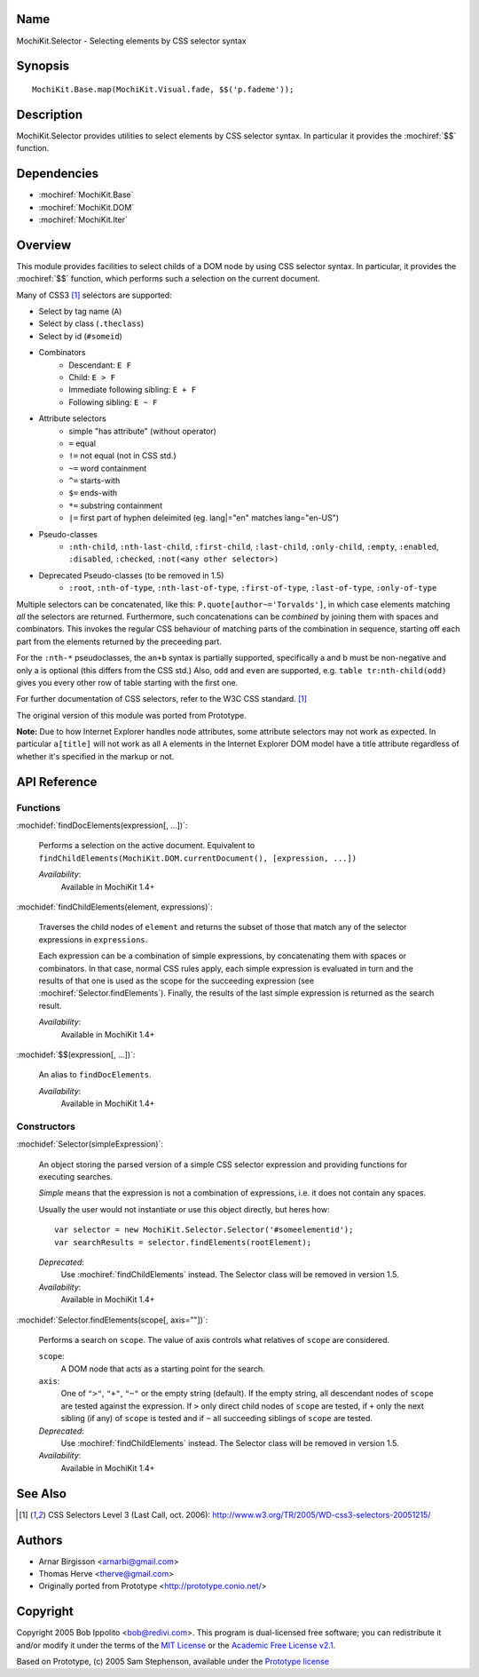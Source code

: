 .. title:: MochiKit.Selector - Selecting elements by CSS selector syntax

Name
====

MochiKit.Selector - Selecting elements by CSS selector syntax


Synopsis
========

::

    MochiKit.Base.map(MochiKit.Visual.fade, $$('p.fademe'));


Description
===========

MochiKit.Selector provides utilities to select elements by CSS
selector syntax. In particular it provides the :mochiref:`$$`
function.

Dependencies
============

- :mochiref:`MochiKit.Base`
- :mochiref:`MochiKit.DOM`
- :mochiref:`MochiKit.Iter`


Overview
========

This module provides facilities to select childs of a DOM node by
using CSS selector syntax. In particular, it provides the 
:mochiref:`$$` function, which performs such a selection on the
current document.

Many of CSS3 [1]_ selectors are supported:

- Select by tag name (``A``)
- Select by class (``.theclass``)
- Select by id (``#someid``)
- Combinators
      - Descendant: ``E F``
      - Child: ``E > F``
      - Immediate following sibling: ``E + F``
      - Following sibling: ``E ~ F`` 
- Attribute selectors
      - simple "has attribute" (without operator)
      - ``=`` equal
      - ``!=`` not equal (not in CSS std.)
      - ``~=`` word containment
      - ``^=`` starts-with
      - ``$=`` ends-with
      - ``*=`` substring containment
      - ``|=`` first part of hyphen deleimited (eg. lang|="en" matches lang="en-US") 
- Pseudo-classes
      - ``:nth-child``, ``:nth-last-child``, ``:first-child``, ``:last-child``, ``:only-child``, ``:empty``, ``:enabled``, ``:disabled``, ``:checked``, ``:not(<any other selector>)`` 
- Deprecated Pseudo-classes (to be removed in 1.5)
      - ``:root``, ``:nth-of-type``, ``:nth-last-of-type``, ``:first-of-type``, ``:last-of-type``, ``:only-of-type``

Multiple selectors can be concatenated, like this: ``P.quote[author~='Torvalds']``,
in which case elements matching *all* the selectors are returned. Furthermore, such
concatenations can be *combined* by joining them with spaces and combinators.
This invokes the regular CSS behaviour of matching parts of the combination in
sequence, starting off each part from the elements returned by the preceeding part.

For the ``:nth-*`` pseudoclasses, the ``an+b`` syntax is partially
supported, specifically a and b must be non-negative and only a is 
optional (this differs from the CSS std.) Also, ``odd`` and ``even`` 
are supported, e.g. ``table tr:nth-child(odd)`` gives you every 
other row of table starting with the first one.

For further documentation of CSS selectors, refer to the W3C CSS standard. [1]_

The original version of this module was ported from Prototype.

**Note:** Due to how Internet Explorer handles node attributes, some attribute
selectors may not work as expected. In particular ``a[title]`` will not work
as all ``A`` elements in the Internet Explorer DOM model have a title attribute
regardless of whether it's specified in the markup or not.


API Reference
=============

Functions
---------

:mochidef:`findDocElements(expression[, ...])`:
    
    Performs a selection on the active document. Equivalent
    to ``findChildElements(MochiKit.DOM.currentDocument(), [expression, ...])``

    *Availability*:
        Available in MochiKit 1.4+


:mochidef:`findChildElements(element, expressions)`:

    Traverses the child nodes of ``element`` and returns the subset
    of those that match any of the selector expressions in ``expressions``.

    Each expression can be a combination of simple expressions, by concatenating
    them with spaces or combinators. In that case, normal CSS rules apply, each
    simple expression is evaluated in turn and the results of that one is used
    as the scope for the succeeding expression (see :mochiref:`Selector.findElements`).
    Finally, the results of the last simple expression is returned as the search result.

    *Availability*:
        Available in MochiKit 1.4+

:mochidef:`$$(expression[, ...])`:

    An alias to ``findDocElements``.

    *Availability*:
        Available in MochiKit 1.4+

Constructors
-------------

:mochidef:`Selector(simpleExpression)`:

    An object storing the parsed version of a simple CSS selector expression
    and providing functions for executing searches.

    *Simple* means that the expression is not a combination of expressions,
    i.e. it does not contain any spaces.
    
    Usually the user would not instantiate or use this object directly, but 
    heres how::

        var selector = new MochiKit.Selector.Selector('#someelementid');
        var searchResults = selector.findElements(rootElement);

    *Deprecated*:
        Use :mochiref:`findChildElements` instead. The Selector class will be
        removed in version 1.5.

    *Availability*:
        Available in MochiKit 1.4+

:mochidef:`Selector.findElements(scope[, axis=""])`:

    Performs a search on ``scope``. The value of axis controls what relatives
    of ``scope`` are considered.

    ``scope``:
        A DOM node that acts as a starting point for the search.

    ``axis``:
        One of ``">"``, ``"+"``, ``"~"`` or the empty string (default).
        If the empty string, all descendant nodes of ``scope`` are tested against
        the expression. If ``>`` only direct child nodes of ``scope`` are tested,
        if ``+`` only the next sibling (if any) of ``scope`` is tested and if
        ``~`` all succeeding siblings of ``scope`` are tested.

    *Deprecated*:
        Use :mochiref:`findChildElements` instead. The Selector class will be
        removed in version 1.5.

    *Availability*:
        Available in MochiKit 1.4+


See Also
========

.. [1] CSS Selectors Level 3 (Last Call, oct. 2006):
       http://www.w3.org/TR/2005/WD-css3-selectors-20051215/ 


Authors
=======

- Arnar Birgisson <arnarbi@gmail.com>
- Thomas Herve <therve@gmail.com>
- Originally ported from Prototype <http://prototype.conio.net/>


Copyright
=========

Copyright 2005 Bob Ippolito <bob@redivi.com>. This program is
dual-licensed free software; you can redistribute it and/or modify it
under the terms of the `MIT License`_ or the `Academic Free License
v2.1`_.

.. _`MIT License`: http://www.opensource.org/licenses/mit-license.php
.. _`Academic Free License v2.1`: http://www.opensource.org/licenses/afl-2.1.php

Based on Prototype, (c) 2005 Sam Stephenson, available under the `Prototype
license`_

.. _`Prototype license`: http://dev.rubyonrails.org/browser/spinoffs/prototype/LICENSE?rev=3362
